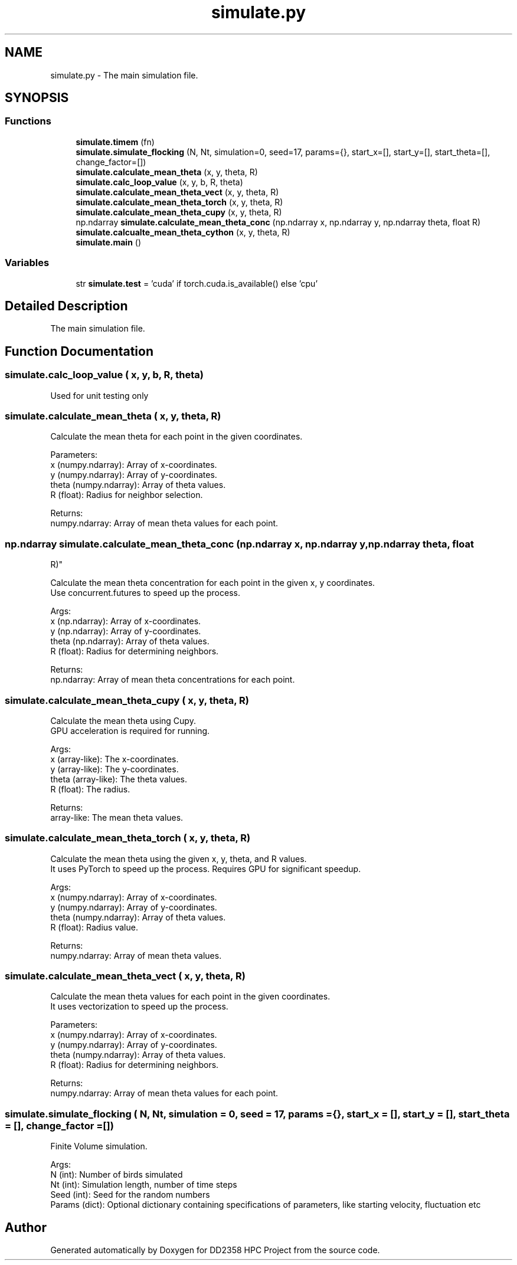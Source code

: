 .TH "simulate.py" 3 "Version 1" "DD2358 HPC Project" \" -*- nroff -*-
.ad l
.nh
.SH NAME
simulate.py \- The main simulation file\&.  

.SH SYNOPSIS
.br
.PP
.SS "Functions"

.in +1c
.ti -1c
.RI "\fBsimulate\&.timem\fP (fn)"
.br
.ti -1c
.RI "\fBsimulate\&.simulate_flocking\fP (N, Nt, simulation=0, seed=17, params={}, start_x=[], start_y=[], start_theta=[], change_factor=[])"
.br
.ti -1c
.RI "\fBsimulate\&.calculate_mean_theta\fP (x, y, theta, R)"
.br
.ti -1c
.RI "\fBsimulate\&.calc_loop_value\fP (x, y, b, R, theta)"
.br
.ti -1c
.RI "\fBsimulate\&.calculate_mean_theta_vect\fP (x, y, theta, R)"
.br
.ti -1c
.RI "\fBsimulate\&.calculate_mean_theta_torch\fP (x, y, theta, R)"
.br
.ti -1c
.RI "\fBsimulate\&.calculate_mean_theta_cupy\fP (x, y, theta, R)"
.br
.ti -1c
.RI "np\&.ndarray \fBsimulate\&.calculate_mean_theta_conc\fP (np\&.ndarray x, np\&.ndarray y, np\&.ndarray theta, float R)"
.br
.ti -1c
.RI "\fBsimulate\&.calcualte_mean_theta_cython\fP (x, y, theta, R)"
.br
.ti -1c
.RI "\fBsimulate\&.main\fP ()"
.br
.in -1c
.SS "Variables"

.in +1c
.ti -1c
.RI "str \fBsimulate\&.test\fP = 'cuda' if torch\&.cuda\&.is_available() else 'cpu'"
.br
.in -1c
.SH "Detailed Description"
.PP 
The main simulation file\&. 


.SH "Function Documentation"
.PP 
.SS "simulate\&.calc_loop_value ( x,  y,  b,  R,  theta)"

.PP
.nf
Used for unit testing only
.fi
.PP
 
.SS "simulate\&.calculate_mean_theta ( x,  y,  theta,  R)"

.PP
.nf
Calculate the mean theta for each point in the given coordinates\&.

Parameters:
x (numpy\&.ndarray): Array of x-coordinates\&.
y (numpy\&.ndarray): Array of y-coordinates\&.
theta (numpy\&.ndarray): Array of theta values\&.
R (float): Radius for neighbor selection\&.

Returns:
numpy\&.ndarray: Array of mean theta values for each point\&.

.fi
.PP
 
.SS " np\&.ndarray simulate\&.calculate_mean_theta_conc (np\&.ndarray x, np\&.ndarray y, np\&.ndarray theta, float
 R)"

.PP
.nf
Calculate the mean theta concentration for each point in the given x, y coordinates\&.
Use concurrent\&.futures to speed up the process\&.

Args:
    x (np\&.ndarray): Array of x-coordinates\&.
    y (np\&.ndarray): Array of y-coordinates\&.
    theta (np\&.ndarray): Array of theta values\&.
    R (float): Radius for determining neighbors\&.

Returns:
    np\&.ndarray: Array of mean theta concentrations for each point\&.

.fi
.PP
 
.SS "simulate\&.calculate_mean_theta_cupy ( x,  y,  theta,  R)"

.PP
.nf
Calculate the mean theta using Cupy\&.
GPU acceleration is required for running\&.

Args:
    x (array-like): The x-coordinates\&.
    y (array-like): The y-coordinates\&.
    theta (array-like): The theta values\&.
    R (float): The radius\&.

Returns:
    array-like: The mean theta values\&.
.fi
.PP
 
.SS "simulate\&.calculate_mean_theta_torch ( x,  y,  theta,  R)"

.PP
.nf
Calculate the mean theta using the given x, y, theta, and R values\&.
It uses PyTorch to speed up the process\&. Requires GPU for significant speedup\&.

Args:
    x (numpy\&.ndarray): Array of x-coordinates\&.
    y (numpy\&.ndarray): Array of y-coordinates\&.
    theta (numpy\&.ndarray): Array of theta values\&.
    R (float): Radius value\&.

Returns:
    numpy\&.ndarray: Array of mean theta values\&.
.fi
.PP
 
.SS "simulate\&.calculate_mean_theta_vect ( x,  y,  theta,  R)"

.PP
.nf
Calculate the mean theta values for each point in the given coordinates\&.
It uses vectorization to speed up the process\&.

Parameters:
x (numpy\&.ndarray): Array of x-coordinates\&.
y (numpy\&.ndarray): Array of y-coordinates\&.
theta (numpy\&.ndarray): Array of theta values\&.
R (float): Radius for determining neighbors\&.

Returns:
numpy\&.ndarray: Array of mean theta values for each point\&.

.fi
.PP
 
.SS "simulate\&.simulate_flocking ( N,  Nt,  simulation = \fR0\fP,  seed = \fR17\fP,  params = \fR{}\fP,  start_x = \fR[]\fP,  start_y = \fR[]\fP,  start_theta = \fR[]\fP,  change_factor = \fR[]\fP)"

.PP
.nf
Finite Volume simulation\&.

Args:
    N (int): Number of birds simulated
    Nt (int): Simulation length, number of time steps
    Seed (int): Seed for the random numbers
    Params (dict): Optional dictionary containing specifications of parameters, like starting velocity, fluctuation etc

.fi
.PP
 
.SH "Author"
.PP 
Generated automatically by Doxygen for DD2358 HPC Project from the source code\&.
